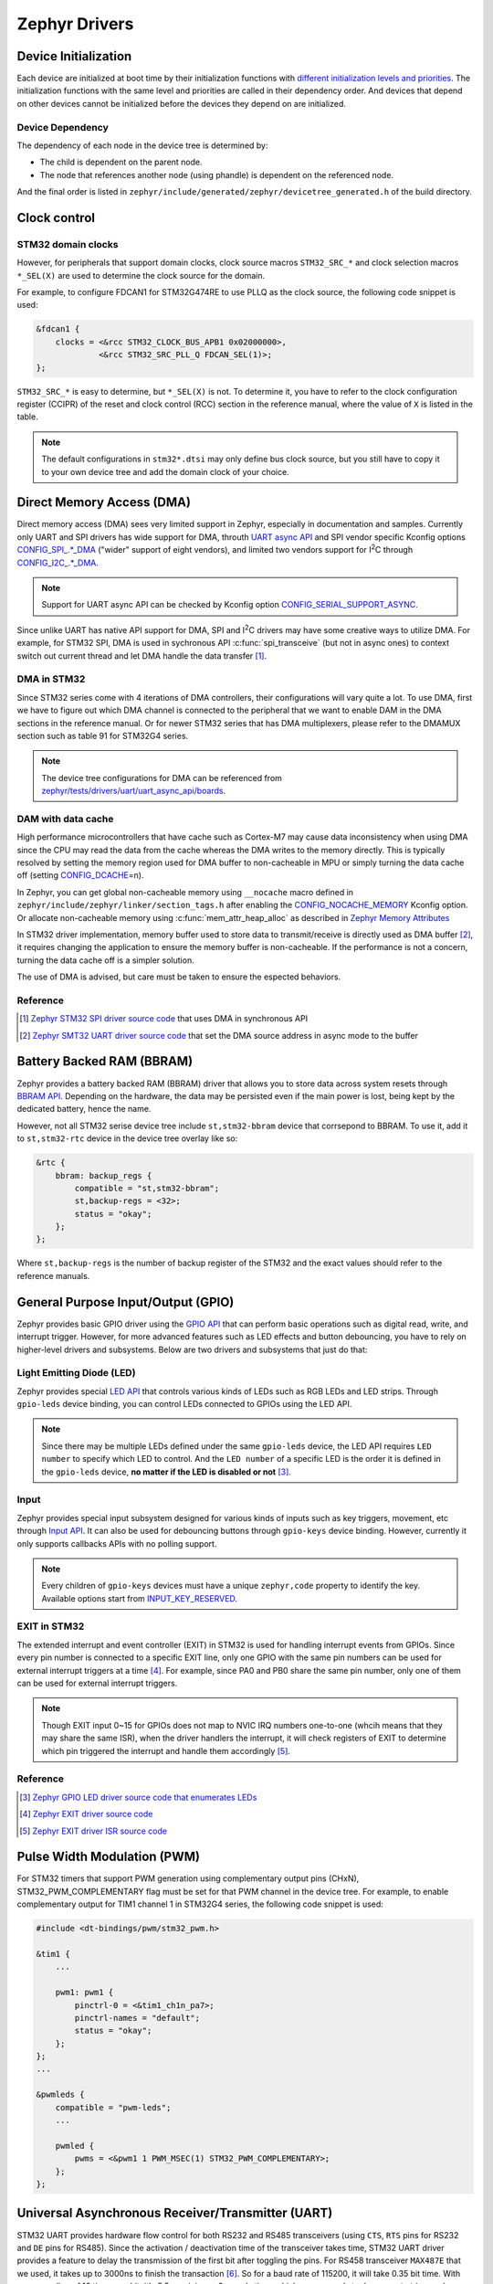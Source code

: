 .. _notes_drivers:

==============
Zephyr Drivers
==============

Device Initialization
=====================

Each device are initialized at boot time by their initialization functions with
`different initialization levels and priorities
<https://docs.zephyrproject.org/4.0.0/kernel/drivers/index.html#initialization-levels>`_.
The initialization functions with the same level and priorities are called in
their dependency order. And devices that depend on other devices cannot be
initialized before the devices they depend on are initialized.

Device Dependency
-----------------

The dependency of each node in the device tree is determined by:

- The child is dependent on the parent node.
- The node that references another node (using phandle) is dependent on the
  referenced node.

And the final order is listed in
``zephyr/include/generated/zephyr/devicetree_generated.h`` of the build
directory.

Clock control
=============

STM32 domain clocks
-------------------

However, for peripherals that support domain clocks, clock source macros
``STM32_SRC_*`` and clock selection macros ``*_SEL(X)`` are used to determine
the clock source for the domain.

For example, to configure FDCAN1 for STM32G474RE to use PLLQ as the clock
source, the following code snippet is used:

.. code-block:: dts

   &fdcan1 {
       clocks = <&rcc STM32_CLOCK_BUS_APB1 0x02000000>,
                <&rcc STM32_SRC_PLL_Q FDCAN_SEL(1)>;
   };

``STM32_SRC_*`` is easy to determine, but ``*_SEL(X)`` is not. To determine it,
you have to refer to the clock configuration register (CCIPR) of the reset and
clock control (RCC) section in the reference manual, where the value of ``X`` is
listed in the table.

.. note::

   The default configurations in ``stm32*.dtsi`` may only define bus clock
   source, but you still have to copy it to your own device tree and add the
   domain clock of your choice.

Direct Memory Access (DMA)
==========================

Direct memory access (DMA) sees very limited support in Zephyr, especially in
documentation and samples. Currently only UART and SPI drivers has wide support
for DMA, throuth `UART async API
<https://docs.zephyrproject.org/3.6.0/reference/peripherals/uart.html#uart-async-api>`_
and SPI vendor specific Kconfig options `CONFIG_SPI_.*_DMA
<https://docs.zephyrproject.org/3.6.0/kconfig.html#!CONFIG_SPI_.*DMA>`_ ("wider"
support of eight vendors), and limited two vendors support for I\ :sup:`2`\ C
through `CONFIG_I2C_.*_DMA
<https://docs.zephyrproject.org/3.6.0/kconfig.html#!CONFIG_I2C_.*DMA>`_.

.. note::

   Support for UART async API can be checked by Kconfig option
   `CONFIG_SERIAL_SUPPORT_ASYNC
   <https://docs.zephyrproject.org/3.7.0/kconfig.html#CONFIG_SERIAL_SUPPORT_ASYNC>`_.

Since unlike UART has native API support for DMA, SPI and I\ :sup:`2`\ C drivers
may have some creative ways to utilize DMA. For example, for STM32 SPI, DMA is
used in sychronous API :c:func:`spi_transceive` (but not in async ones) to
context switch out current thread and let DMA handle the data transfer [#]_.

DMA in STM32
------------

Since STM32 series come with 4 iterations of DMA controllers, their
configurations will vary quite a lot. To use DMA, first we have to figure out
which DMA channel is connected to the peripheral that we want to enable DAM in
the DMA sections in the reference manual. Or for newer STM32 series that has DMA
multiplexers, please refer to the DMAMUX section such as table 91 for STM32G4
series.

.. note::
  
   The device tree configurations for DMA can be referenced from
   `zephyr/tests/drivers/uart/uart_async_api/boards
   <https://github.com/zephyrproject-rtos/zephyr/tree/v4.0.0/tests/drivers/uart/uart_async_api/boards>`_.

DAM with data cache
-------------------

High performance microcontrollers that have cache such as Cortex-M7 may cause
data inconsistency when using DMA since the CPU may read the data from the cache
whereas the DMA writes to the memory directly. This is typically resolved by
setting the memory region used for DMA buffer to non-cacheable in MPU or simply
turning the data cache off (setting `CONFIG_DCACHE
<https://docs.zephyrproject.org/4.0.0/kconfig.html#!CONFIG_DCACHE>`_\=n).

In Zephyr, you can get global non-cacheable memory using ``__nocache`` macro
defined in ``zephyr/include/zephyr/linker/section_tags.h`` after enabling the
`CONFIG_NOCACHE_MEMORY
<https://docs.zephyrproject.org/4.0.0/kconfig.html#!CONFIG_NOCACHE_MEMORY>`_
Kconfig option. Or allocate non-cacheable memory using
:c:func:`mem_attr_heap_alloc` as described in `Zephyr Memory Attributes
<https://docs.zephyrproject.org/4.0.0/services/mem_mgmt/index.html>`_

In STM32 driver implementation, memory buffer used to store data to
transmit/receive is directly used as DMA buffer [#]_, it requires changing the
application to ensure the memory buffer is non-cacheable. If the performance is
not a concern, turning the data cache off is a simpler solution.

The use of DMA is advised, but care must be taken to ensure the espected
behaviors.

Reference
---------

.. [#] `Zephyr STM32 SPI driver source code
   <https://github.com/zephyrproject-rtos/zephyr/blob/v3.6.0/drivers/spi/spi_ll_stm32.c#L1080>`_
   that uses DMA in synchronous API
.. [#] `Zephyr SMT32 UART driver source code
   <https://github.com/zephyrproject-rtos/zephyr/blob/v4.0.0/drivers/serial/uart_stm32.c#L1580>`_
   that set the DMA source address in async mode to the buffer

Battery Backed RAM (BBRAM)
==========================

Zephyr provides a battery backed RAM (BBRAM) driver that allows you to store
data across system resets through `BBRAM API
<https://docs.zephyrproject.org/3.6.0/hardware/peripherals/bbram.html>`_.
Depending on the hardware, the data may be persisted even if the main power is
lost, being kept by the dedicated battery, hence the name.

However, not all STM32 serise device tree include ``st,stm32-bbram`` device that
corrsepond to BBRAM. To use it, add it to ``st,stm32-rtc`` device in the device
tree overlay like so:

.. code-block:: dts

   &rtc {
       bbram: backup_regs {
           compatible = "st,stm32-bbram";
           st,backup-regs = <32>;
           status = "okay";
       };
   };

Where ``st,backup-regs`` is the number of backup register of the STM32 and
the exact values should refer to the reference manuals.

General Purpose Input/Output (GPIO)
===================================

Zephyr provides basic GPIO driver using the `GPIO API
<https://docs.zephyrproject.org/3.6.0/hardware/peripherals/gpio.html>`_ that can
perform basic operations such as digital read, write, and interrupt trigger.
However, for more advanced features such as LED effects and button debouncing,
you have to rely on higher-level drivers and subsystems. Below are two drivers
and subsystems that just do that:

Light Emitting Diode (LED)
--------------------------

Zephyr provides special `LED API
<https://docs.zephyrproject.org/3.6.0/hardware/peripherals/led.html>`_ that
controls various kinds of LEDs such as RGB LEDs and LED strips. Through
``gpio-leds`` device binding, you can control LEDs connected to GPIOs using the
LED API.

.. note::

   Since there may be multiple LEDs defined under the same ``gpio-leds`` device,
   the LED API requires ``LED number`` to specify which LED to control. And the
   ``LED number`` of a specific LED is the order it is defined in the
   ``gpio-leds`` device, **no matter if the LED is disabled or not** [#]_.

Input
-----

Zephyr provides special input subsystem designed for various kinds of inputs
such as key triggers, movement, etc through `Input API
<https://docs.zephyrproject.org/3.6.0/services/input/index.html>`_. It can also
be used for debouncing buttons through ``gpio-keys`` device binding. However,
currently it only supports callbacks APIs with no polling support.

.. note::

   Every children of ``gpio-keys`` devices must have a unique ``zephyr,code``
   property to identify the key. Available options start from `INPUT_KEY_RESERVED
   <https://docs.zephyrproject.org/3.6.0/services/input/index.html#c.INPUT_KEY_RESERVED>`_.

EXIT in STM32
-------------

The extended interrupt and event controller (EXIT) in STM32 is used for handling
interrupt events from GPIOs. Since every pin number is connected to a specific
EXIT line, only one GPIO with the same pin numbers can be used for external
interrupt triggers at a time [#]_. For example, since PA0 and PB0 share the same
pin number, only one of them can be used for external interrupt triggers.

.. note::

   Though EXIT input 0~15 for GPIOs does not map to NVIC IRQ numbers one-to-one
   (whcih means that they may share the same ISR), when the driver handlers the
   interrupt, it will check registers of EXIT to determine which pin triggered
   the interrupt and handle them accordingly [#]_.

Reference
---------

.. [#] `Zephyr GPIO LED driver source code that enumerates LEDs
   <https://github.com/zephyrproject-rtos/zephyr/blob/v4.0.0/drivers/led/led_gpio.c#L88>`_
.. [#] `Zephyr EXIT driver source code
   <https://github.com/zephyrproject-rtos/zephyr/blob/v3.7.0/drivers/interrupt_controller/intc_exti_stm32.c#L245>`_
.. [#] `Zephyr EXIT driver ISR source code
   <https://github.com/zephyrproject-rtos/zephyr/blob/v3.7.0/drivers/interrupt_controller/intc_exti_stm32.c#L170>`_

Pulse Width Modulation (PWM)
============================

For STM32 timers that support PWM generation using complementary output pins
(CHxN), STM32_PWM_COMPLEMENTARY flag must be set for that PWM channel in the
device tree. For example, to enable complementary output for TIM1 channel 1 in
STM32G4 series, the following code snippet is used:

.. code-block:: dts

   #include <dt-bindings/pwm/stm32_pwm.h>

   &tim1 {
       ...

       pwm1: pwm1 {
           pinctrl-0 = <&tim1_ch1n_pa7>;
           pinctrl-names = "default";
           status = "okay";
       };
   };
   ...

   &pwmleds {
       compatible = "pwm-leds";
       ...

       pwmled {
           pwms = <&pwm1 1 PWM_MSEC(1) STM32_PWM_COMPLEMENTARY>;
       };
   };

Universal Asynchronous Receiver/Transmitter (UART)
==================================================

STM32 UART provides hardware flow control for both RS232 and RS485 transceivers
(using ``CTS``, ``RTS`` pins for RS232 and ``DE`` pins for RS485). Since the
activation / deactivation time of the transceiver takes time, STM32 UART driver
provides a feature to delay the transmission of the first bit after toggling the
pins. For RS458 transceiver ``MAX487E`` that we used, it takes up to 3000ns to
finish the transaction [#]_. So for a baud rate of 115200, it will take 0.35 bit
time. With over sampling of 16 times per bit, it's 5.5 or minimum 6 sample time,
which cooresponds to ``de-assert-time`` and ``de-deassert-time`` in the device
tree.

Reference
---------

.. [#] MAX487E Datasheet, Switching Characteristics, Driver Disable Time from
   Low

CAN Bus
=======

The driver for controller area network (CAN) driver provides a nice feature of
figuring out the sync jump width and other parameters for the bus automatically,
you only need to provide the baud rate and the sampling point.

Weirdly, maximum baud rate for CAN bus is set to 800kbps in Zephyr [#]_.

Reference
---------

.. [#] `Zephyr CAN driver source code
   <https://github.com/zephyrproject-rtos/zephyr/blob/v3.6.0/include/zephyr/drivers/can/can_mcan.h#L1322>`_
   that limits the maximum baud rate to 800kbps

Secure Digital Input Output (SDIO)
==================================

Typically, microcontrollers provide SDIO bus controllers to connect SD cards or 
MultiMedia cards such as `espressif,esp32-sdhc-slot
<https://docs.zephyrproject.org/4.0.0/build/dts/api/bindings/sdhc/espressif%2Cesp32-sdhc-slot.html#dtbinding-espressif-esp32-sdhc-slot>`_
native SDIO controller or SDIO in SPI mode `zephyr,sdhc-spi-slot
<https://docs.zephyrproject.org/4.0.0/build/dts/api/bindings/sdhc/zephyr%2Csdhc-spi-slot.html#dtbinding-zephyr-sdhc-spi-slot>`_
device bindings and they are marked as ``sd bus`` in Zephyr and implements the
`SDHC API
<https://docs.zephyrproject.org/4.0.0/hardware/peripherals/sdhc.html>`_. Such
API can then be used to connect to SD card using `zephyr,sdmmc-disk
<https://docs.zephyrproject.org/4.0.0/build/dts/api/bindings/sd/zephyr%2Csdmmc-disk.html#dtbinding-zephyr-sdmmc-disk>`_
or MMC using `zephyr,mmc-disk
<https://docs.zephyrproject.org/4.0.0/build/dts/api/bindings/sd/zephyr%2Cmmc-disk.html#dtbinding-zephyr-mmc-disk>`_
device bindings that implements `disk access API
<https://docs.zephyrproject.org/4.0.0/doxygen/html/group__disk__access__interface.html>`_
for file system.

However, currently STM32 drivers for SDIO does not expose the SDHC API, but
rather directly defines `st,stm32-sdmmc
<https://docs.zephyrproject.org/4.0.0/build/dts/api/bindings/mmc/st%2Cstm32-sdmmc.html#dtbinding-st-stm32-sdmmc>`_
device binging that directly implements the disk access API. This means that
STM32 microcontrollers are not able to connect other devices such as WiFi
modules that uses SDIO and cannot be tested by tests for SDHC controllers such
as ``tests/drivers/sdhc`` or ``tests/subsys/sd/sdmmc`` which requires generic
``zephyr,sdmmc-disk`` binding.

Real Time I/O (RTIO)
====================

`RTIO <https://docs.zephyrproject.org/4.0.0/services/rtio/index.html>`_ is a set
of interfaces inspired by Linux's ``io_uring`` that facilitates multiplexed
asynchronous I/O operations. After its adoption in 3.4.0, it has quickly become
the norm for defining new APIs for asynchronous I/O operations in Zephyr but
currently only includes I2C, SPI, and sensor drivers. Today still very few
drivers natively support RTIO (i.e. use DMA or other coprocessors for true
asynchronous transaction), threre are fallbacks that wraps the synchronous API
to RTIO API for the above three drivers [#]_ [#]_ [#]_.

The official documentation does not provide much information about the use of
RTIO, but you can refer to the code and comments in `I2C lookpack sample
<https://docs.zephyrproject.org/4.0.0/samples/drivers/i2c/rtio_loopback/README.html#i2c-rtio-loopback>`_
for a sample usage of RTIO and `RTIO reference
<https://docs.zephyrproject.org/4.0.0/doxygen/html/group__rtio.html>`_ for API
documentation.

Work Request
------------

Aside from relaying on interrupts to achieve non-blocking operations, RTIO also
provides work request API to dispatch work that requires blocking operations
such as the aforementioned fallbacks.

.. note::

   The work request API is neither documented in RTIO documentation nor in a
   doxygen group that can be referenced from the RTIO group. It's only available
   in `its file reference
   <https://docs.zephyrproject.org/4.0.0/doxygen/html/work_8h.html>`_.

References
----------

.. [#] `SPI driver source code
   <https://github.com/zephyrproject-rtos/zephyr/blob/v4.0.0/drivers/spi/spi_rtio.c>`_
   for RTIO fallback
.. [#] `I2C driver source code
   <https://github.com/zephyrproject-rtos/zephyr/blob/v4.0.0/drivers/i2c/i2c_rtio_default.c>`_
   for RTIO fallback
.. [#] `Sensor driver source code
   <https://github.com/zephyrproject-rtos/zephyr/blob/v4.0.0/drivers/sensor/default_rtio_sensor.c>`_
   for RTIO fallback

Sensors
=======

Asynchronous API
----------------

Sensor async API is built on top of RTIO, its usage can be referenced from the
`sensor read and decode
<https://docs.zephyrproject.org/4.0.0/hardware/peripherals/sensor/read_and_decode.html>`_
documentation.

To create a new sensor driver that support sensor async API, both the decoder
API and the async read initialization (:c:member:`sensor_driver_api.submit`) can
be referenced from `default_rtio_sensor.c
<https://github.com/zephyrproject-rtos/zephyr/blob/v4.0.0/drivers/sensor/default_rtio_sensor.c>`_.
Since default implementation for ``submit`` does not support streaming, the
implementation of it can be referenced from existing drivers such as
`adxl345_stream.c
<https://github.com/zephyrproject-rtos/zephyr/blob/v4.0.0/drivers/sensor/adi/adxl345/adxl345_stream.c>`_. 
